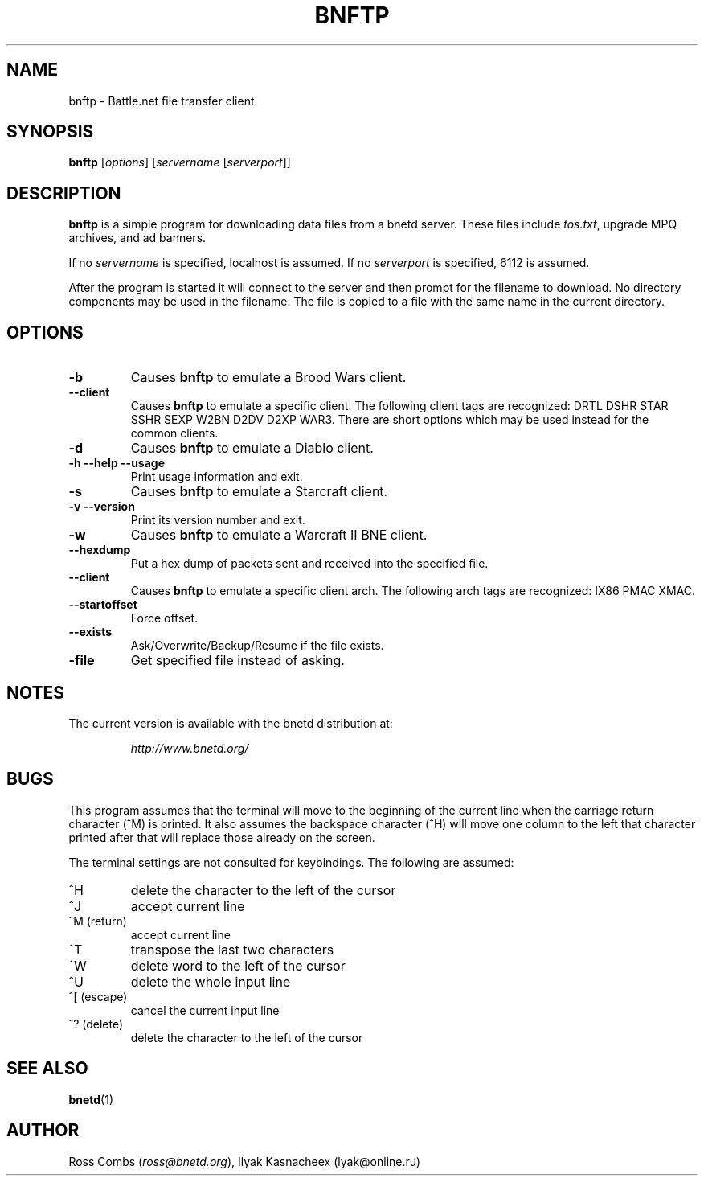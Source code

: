 .\"
.\" Copyright (C) 1998,1999  Ross Combs (ross@bnetd.org)
.\" 
.\" This is free documentation; you can redistribute it and/or
.\" modify it under the terms of the GNU General Public License as
.\" published by the Free Software Foundation; either version 2 of
.\" the License, or (at your option) any later version.
.\"
.\" The GNU General Public License's references to "object code"
.\" and "executables" are to be interpreted as the output of any
.\" document formatting or typesetting system, including
.\" intermediate and printed output.
.\"
.\" This manual is distributed in the hope that it will be useful,
.\" but WITHOUT ANY WARRANTY; without even the implied warranty of
.\" MERCHANTABILITY or FITNESS FOR A PARTICULAR PURPOSE.  See the
.\" GNU General Public License for more details.
.\"
.\" You should have received a copy of the GNU General Public
.\" License along with this manual; if not, write to the Free
.\" Software Foundation, Inc., 59 Temple Place, Suite 330, Boston, MA 02111,
.\" USA.
.\"
.TH BNFTP 1 "11 June, 2000" "BNETD" "BNETD User's Manual"
.SH NAME
bnftp \- Battle.net file transfer client
.SH SYNOPSIS
.B bnftp
[\fIoptions\fP]
[\fIservername\fP [\fIserverport\fP]]
.SH DESCRIPTION
.B bnftp
is a simple program for downloading data files from a bnetd server.  These files include
\fItos.txt\fP, upgrade MPQ archives, and ad banners.
.LP
If no \fIservername\fP is specified, localhost is assumed.  If no \fIserverport\fP is
specified, 6112 is assumed.
.LP
After the program is started it will connect to the server and then prompt for
the filename to download.  No directory components may be used in the filename.
The file is copied to a file with the same name in the current directory.
.SH OPTIONS
.TP
.B \-b
Causes
.B bnftp
to emulate a Brood Wars client.
.TP
.B \--client
Causes
.B bnftp
to emulate a specific client.  The following client tags are
recognized:
DRTL DSHR STAR SSHR SEXP W2BN D2DV D2XP WAR3.
There are short options which may be used instead for the common clients.
.TP
.B \-d
Causes
.B bnftp
to emulate a Diablo client.
.TP
.B \-h --help --usage
Print usage information and exit.
.TP
.B \-s
Causes
.B bnftp
to emulate a Starcraft client.
.TP
.B \-v --version
Print its version number and exit.
.TP
.B \-w
Causes
.B bnftp
to emulate a Warcraft II BNE client.
.TP
.B \--hexdump
Put a hex dump of packets sent and received into the specified file.
.TP
.B \--client
Causes
.B bnftp
to emulate a specific client arch.  The following arch tags are
recognized:
IX86 PMAC XMAC.
.TP
.B \--startoffset
Force offset.
.TP
.B \--exists
Ask/Overwrite/Backup/Resume if the file exists.
.TP
.B \-file
Get specified file instead of asking.
.SH NOTES
The current version is available with the bnetd distribution at:
.LP
.RS
.I http://www.bnetd.org/
.RE
.SH BUGS
This program assumes that the terminal will move to the beginning of the current line
when the carriage return character (^M) is printed.  It also assumes the backspace
character (^H) will move one column to the left that character printed after that
will replace those already on the screen.
.LP
The terminal settings are not consulted for keybindings.  The following are assumed:
.TP
^H
delete the character to the left of the cursor
.TP
^J
accept current line
.TP
^M (return)
accept current line
.TP
^T
transpose the last two characters
.TP
^W
delete word to the left of the cursor
.TP
^U
delete the whole input line
.TP
^[ (escape)
cancel the current input line
.TP
^? (delete)
delete the character to the left of the cursor
.SH "SEE ALSO"
.BR bnetd (1)
.SH AUTHOR
Ross Combs (\fIross@bnetd.org\fP),
Ilyak Kasnacheex (\filyak@online.ru\fP)
